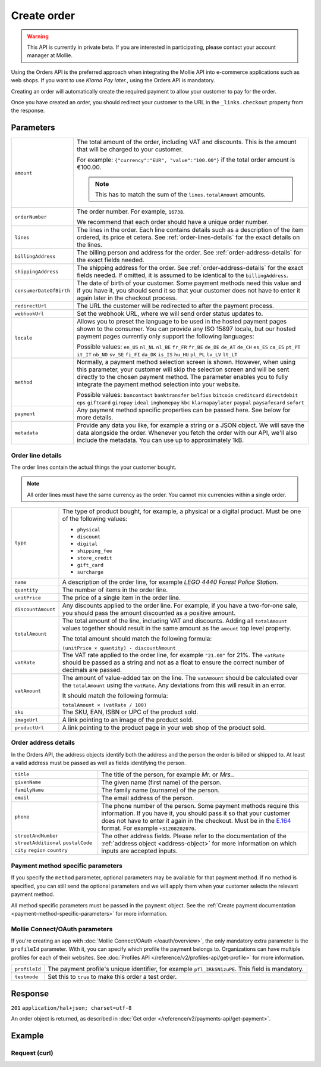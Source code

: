 Create order
============
.. api-name:: Orders API
   :version: 2

.. warning::
   This API is currently in private beta. If you are interested in participating, please contact your account manager at
   Mollie.

.. endpoint::
   :method: POST
   :url: https://api.mollie.com/v2/orders

.. authentication::
   :api_keys: true
   :oauth: true

Using the Orders API is the preferred approach when integrating the Mollie API into e-commerce applications such as web
shops. If you want to use *Klarna Pay later.*, using the Orders API is mandatory.

Creating an order will automatically create the required payment to allow your customer to pay for the order.

Once you have created an order, you should redirect your customer to the URL in the ``_links.checkout`` property from
the response.

Parameters
----------
.. list-table::
   :widths: auto

   * - ``amount``

       .. type:: amount object
          :required: true

     - The total amount of the order, including VAT and discounts. This is the amount that will be charged to your
       customer.

       For example: ``{"currency":"EUR", "value":"100.00"}`` if the total order amount is €100.00.

       .. note::
          This has to match the sum of the ``lines.totalAmount`` amounts.

   * - ``orderNumber``

       .. type:: string
          :required: true

     - The order number. For example, ``16738``.

       We recommend that each order should have a unique order number.

   * - ``lines``

       .. type:: array
          :required: true

     - The lines in the order. Each line contains details such as a description of the item ordered, its price et
       cetera. See :ref:`order-lines-details` for the exact details on the lines.

   * - ``billingAddress``

       .. type:: address object
          :required: true

     - The billing person and address for the order. See :ref:`order-address-details` for the exact
       fields needed.

   * - ``shippingAddress``

       .. type:: address object
          :required: false

     - The shipping address for the order. See :ref:`order-address-details` for the exact fields
       needed. If omitted, it is assumed to be identical to the ``billingAddress``.

   * - ``consumerDateOfBirth``

       .. type:: date
          :required: false

     - The date of birth of your customer. Some payment methods need this value and if you have it, you should send it
       so that your customer does not have to enter it again later in the checkout process.

   * - ``redirectUrl``

       .. type:: string
          :required: true

     - The URL the customer will be redirected to after the payment process.

   * - ``webhookUrl``

       .. type:: string
          :required: true

     - Set the webhook URL, where we will send order status updates to.

   * - ``locale``

       .. type:: string
          :required: false

     - Allows you to preset the language to be used in the hosted payment pages shown to the consumer. You can provide any
       ISO 15897 locale, but our hosted payment pages currently only support the following languages:

       Possible values: ``en_US`` ``nl_NL`` ``nl_BE`` ``fr_FR`` ``fr_BE`` ``de_DE`` ``de_AT`` ``de_CH`` ``es_ES``
       ``ca_ES`` ``pt_PT`` ``it_IT`` ``nb_NO`` ``sv_SE`` ``fi_FI`` ``da_DK`` ``is_IS`` ``hu_HU`` ``pl_PL`` ``lv_LV``
       ``lt_LT``

   * - ``method``

       .. type:: string
          :required: false

     - Normally, a payment method selection screen is shown. However, when using this parameter, your
       customer will skip the selection screen and will be sent directly to the chosen payment method. The parameter
       enables you to fully integrate the payment method selection into your website.

       Possible values: ``bancontact`` ``banktransfer`` ``belfius`` ``bitcoin`` ``creditcard`` ``directdebit`` ``eps``
       ``giftcard`` ``giropay`` ``ideal`` ``inghomepay`` ``kbc``  ``klarnapaylater`` ``paypal`` ``paysafecard`` ``sofort``

   * - ``payment``

       .. type:: object
          :required: false

     - Any payment method specific properties can be passed here. See below for more details.


   * - ``metadata``

       .. type:: mixed
          :required: false

     - Provide any data you like, for example a string or a JSON object. We will save the data alongside the
       order. Whenever you fetch the order with our API, we'll also include the metadata. You can use up to
       approximately 1kB.

.. _order-lines-details:

Order line details
^^^^^^^^^^^^^^^^^^

The order lines contain the actual things the your customer bought.

.. note::
   All order lines must have the same currency as the order. You cannot mix currencies within a single order.

.. list-table::
   :widths: auto

   * - ``type``

       .. type:: string
          :required: true

     - The type of product bought, for example, a physical or a digital product. Must be one of the following values:

       * ``physical``
       * ``discount``
       * ``digital``
       * ``shipping_fee``
       * ``store_credit``
       * ``gift_card``
       * ``surcharge``

   * - ``name``

       .. type:: string
          :required: true

     - A description of the order line, for example *LEGO 4440 Forest Police Station*.

   * - ``quantity``

       .. type:: int
          :required: true

     - The number of items in the order line.

   * - ``unitPrice``

       .. type:: amount object
          :required: true

     - The price of a single item in the order line.

   * - ``discountAmount``

       .. type:: amount object
          :required: false

     - Any discounts applied to the order line. For example, if you have a two-for-one sale, you should pass the amount
       discounted as a positive amount.

   * - ``totalAmount``

       .. type:: amount object
          :required: true

     - The total amount of the line, including VAT and discounts. Adding all ``totalAmount`` values together should
       result in the same amount as the ``amount`` top level property.

       The total amount should match the following formula:

       ``(unitPrice × quantity) - discountAmount``

   * - ``vatRate``

       .. type:: string
          :required: true

     - The VAT rate applied to the order line, for example ``"21.00"`` for 21%. The ``vatRate`` should be passed as a
       string and not as a float to ensure the correct number of decimals are passed.

   * - ``vatAmount``

       .. type:: amount object
          :required: true

     - The amount of value-added tax on the line. The ``vatAmount`` should be calculated over the ``totalAmount`` using
       the ``vatRate``. Any deviations from this will result in an error.

       It should match the following formula:

       ``totalAmount × (vatRate / 100)``

   * - ``sku``

       .. type:: string
          :required: false

     - The SKU, EAN, ISBN or UPC of the product sold.

   * - ``imageUrl``

       .. type:: string
          :required: false

     - A link pointing to an image of the product sold.

   * - ``productUrl``

       .. type:: string
          :required: false

     - A link pointing to the product page in your web shop of the product sold.

.. _order-address-details:

Order address details
^^^^^^^^^^^^^^^^^^^^^

In the Orders API, the address objects identify both the address and the person the order is billed or shipped to. At
least a valid address must be passed as well as fields identifying the person.

.. list-table::
   :widths: auto

   * - ``title``

       .. type:: string
          :required: false

     - The title of the person, for example *Mr.* or *Mrs.*.

   * - ``givenName``

       .. type:: string
          :required: true

     - The given name (first name) of the person.

   * - ``familyName``

       .. type:: string
          :required: true

     - The family name (surname) of the person.

   * - ``email``

       .. type:: string
          :required: true

     - The email address of the person.

   * - ``phone``

       .. type:: phone number
          :required: false

     - The phone number of the person. Some payment methods require this information. If you have it, you should pass it
       so that your customer does not have to enter it again in the checkout. Must be in the
       `E.164 <https://en.wikipedia.org/wiki/E.164>`_ format. For example ``+31208202070``.

   * - ``streetAndNumber`` ``streetAdditional`` ``postalCode`` ``city`` ``region`` ``country``

     - The other address fields. Please refer to the documentation of the :ref:`address object <address-object>` for
       more information on which inputs are accepted inputs.

Payment method specific parameters
^^^^^^^^^^^^^^^^^^^^^^^^^^^^^^^^^^
If you specify the ``method`` parameter, optional parameters may be available for that payment method. If no method is
specified, you can still send the optional parameters and we will apply them when your customer selects the relevant
payment method.

All method specific parameters must be passed in the ``payment`` object. See the
:ref:`Create payment documentation <payment-method-specific-parameters>` for more information.

Mollie Connect/OAuth parameters
^^^^^^^^^^^^^^^^^^^^^^^^^^^^^^^
If you're creating an app with :doc:`Mollie Connect/OAuth </oauth/overview>`, the only mandatory extra parameter is the
``profileId`` parameter. With it, you can specify which profile the payment belongs to. Organizations can have multiple
profiles for each of their websites. See :doc:`Profiles API </reference/v2/profiles-api/get-profile>` for more
information.

.. list-table::
   :widths: auto

   * - ``profileId``

       .. type:: string
          :required: true

     - The payment profile's unique identifier, for example ``pfl_3RkSN1zuPE``. This field is mandatory.

   * - ``testmode``

       .. type:: boolean
          :required: false

     - Set this to ``true`` to make this order a test order.

Response
--------
``201`` ``application/hal+json; charset=utf-8``

An order object is returned, as described in :doc:`Get order </reference/v2/payments-api/get-payment>`.

Example
-------

Request (curl)
^^^^^^^^^^^^^^
.. code-block:: bash
   :linenos:

   curl -X POST https://api.mollie.com/v2/payments \
       -H "Authorization: Bearer test_dHar4XY7LxsDOtmnkVtjNVWXLSlXsM" \
       -d "{
            \"amount\": {
                \"value\": \"1027.99\",
                \"currency\": \"EUR\"
            },
            \"billingAddress\": {
                \"streetAndNumber\": \"Keizersgracht 313\",
                \"city\": \"Amsterdam\",
                \"region\": \"Noord-Holland\",
                \"postalCode\": \"1234AB\",
                \"country\": \"NL\",
                \"title\": \"Dhr\",
                \"givenName\": \"Adriaan\",
                \"familyName\": \"Mol\",
                \"email\": \"adriaan@mollie.com\",
                \"phone\": \"+31208202070\"
            },
            \"shippingAddress\": {
                \"streetAndNumber\": \"Prinsengracht 313\",
                \"streetAdditional\": \"4th floor\",
                \"city\": \"Haarlem\",
                \"region\": \"Noord-Holland\",
                \"postalCode\": \"5678AB\",
                \"country\": \"NL\",
                \"title\": \"Mr\",
                \"givenName\": \"Chuck\",
                \"familyName\": \"Norris\",
                \"email\": \"norris@chucknorrisfacts.net\"
            },
            \"metadata\": {
                \"order_id\": \"1337\",
                \"description\": \"Lego cars\"
            },
            \"consumerDateOfBirth\": \"1958-01-31\",
            \"locale\": \"nl_NL\",
            \"orderNumber\": \"Order #1337 (Lego cars) \",
            \"redirectUrl\": \"https://example.org/redirect\",
            \"webhookUrl\": \"https://example.org/webhook\",
            \"method\": \"klarnapaylater\",
            \"lines\": [
                {
                    \"type\": \"physical\",
                    \"sku\": \"5702016116977\",
                    \"name\": \"LEGO 42083 Bugatti Chiron\",
                    \"productUrl\": \"https://shop.lego.com/nl-NL/Bugatti-Chiron-42083\",
                    \"imageUrl\": \"https://sh-s7-live-s.legocdn.com/is/image//LEGO/42083_alt1?$main$\",
                    \"quantity\": 2,
                    \"quantityUnit\": \"pcs\",
                    \"vatRate\": \"21.00\",
                    \"unitPrice\": {
                        \"currency\": \"EUR\",
                        \"value\": \"399.00\"
                    },
                    \"totalAmount\": {
                        \"currency\": \"EUR\",
                        \"value\": \"698.00\"
                    },
                    \"discountAmount\": {
                        \"currency\": \"EUR\",
                        \"value\": \"100.00\"
                    },
                    \"vatAmount\": {
                        \"currency\": \"EUR\",
                        \"value\": \"121.14\"
                    }
                },
                {
                    \"type\": \"physical\",
                    \"sku\": \"5702015594028\",
                    \"name\": \"LEGO 42056 Porsche 911 GT3 RS\",
                    \"productUrl\": \"https://shop.lego.com/nl-NL/Porsche-911-GT3-RS-42056\",
                    \"imageUrl\": \"https://sh-s7-live-s.legocdn.com/is/image/LEGO/42056?$PDPDefault$\",
                    \"quantity\": 1,
                    \"quantityUnit\": \"box\",
                    \"vatRate\": \"21.00\",
                    \"unitPrice\": {
                        \"currency\": \"EUR\",
                        \"value\": \"329.99\"
                    },
                    \"totalAmount\": {
                        \"currency\": \"EUR\",
                        \"value\": \"329.99\"
                    },
                    \"vatAmount\": {
                        \"currency\": \"EUR\",
                        \"value\": \"57.27\"
                    }
                }
            ]
        }"
